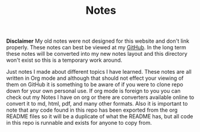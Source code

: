 #+TITLE: Notes
#+PROPERTY: header-args

*Disclaimer*
My old notes were not designed for this website and don't link properly. These
notes can best be viewed at my [[https://github.com/maker2413/Notes/tree/master/Content/LegacyNotes][GitHub]]. In the long term these notes will be
converted into my new notes layout and this directory won't exist so this is a
temporary work around.

Just notes I made about different topics I have learned. These notes are all
written in Org mode and although that should not effect your viewing of them on
GitHub it is something to be aware of if you were to clone repo down for your
own personal use. If org mode is foreign to you you can check out my Notes I
have on org or there are converters available online to convert it to md, html,
pdf, and many other formats. Also it is important to note that any code found in
this repo has been exported from the org README files so it will be a duplicate
of what the README has, but all code in this repo is runnable and exists for
anyone to copy from.
